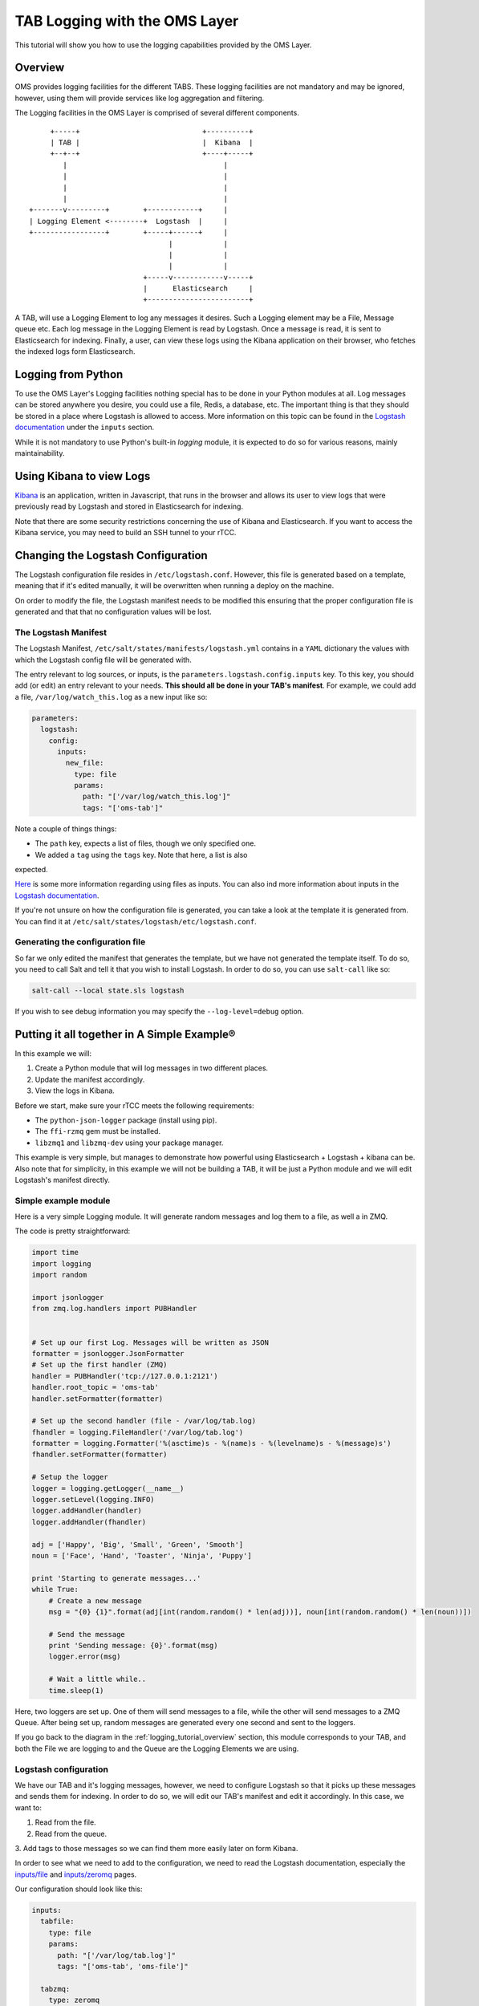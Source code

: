 ******************************
TAB Logging with the OMS Layer
******************************

This tutorial will show you how to use the logging capabilities provided by the
OMS Layer.

.. _logging_tutorial_overview:

========
Overview
========

OMS provides logging facilities for the different TABS. These logging
facilities are not mandatory and may be ignored, however, using them will
provide services like log aggregation and filtering.

The Logging facilities in the OMS Layer is comprised of several different
components.

::

                 +-----+                             +----------+
                 | TAB |                             |  Kibana  |
                 +--+--+                             +----+-----+
                    |                                     |
                    |                                     |
                    |                                     |
                    |                                     |
            +-------v---------+        +------------+     |
            | Logging Element <--------+  Logstash  |     |
            +-----------------+        +-----+------+     |
                                             |            |
                                             |            |
                                             |            |
                                       +-----v------------v-----+
                                       |      Elasticsearch     |
                                       +------------------------+


A TAB, will use a Logging Element to log any messages it desires. Such a
Logging element may be a File, Message queue etc. Each log message in the
Logging Element is read by Logstash. Once a message is read, it is sent to
Elasticsearch for indexing. Finally, a user, can view these logs using the
Kibana application on their browser, who fetches the indexed logs form
Elasticsearch.

===================
Logging from Python
===================

To use the OMS Layer's Logging facilities nothing special has to be done in
your Python modules at all. Log messages can be stored anywhere you desire, you
could use a file, Redis, a database, etc. The important thing is that they
should be stored in a place where Logstash is allowed to access. More
information on this topic can be found in the
`Logstash documentation <http://logstash.net/docs/1.4.2/>`_ under the
``inputs`` section.

While it is not mandatory to use Python's built-in `logging` module, it is
expected to do so for various reasons, mainly maintainability.

=========================
Using Kibana to view Logs
=========================

`Kibana <http://www.elasticsearch.org/overview/kibana/>`_ is an application,
written in Javascript, that runs in the browser and allows its user to view
logs that were previously read by Logstash and stored in Elasticsearch for
indexing.

Note that there are some security restrictions concerning the use of Kibana and
Elasticsearch. If you want to access the Kibana service, you may need to build
an SSH tunnel to your rTCC.

===================================
Changing the Logstash Configuration
===================================

The Logstash configuration file resides in ``/etc/logstash.conf``. However,
this file is generated based on a template, meaning that if it's edited
manually, it will be overwritten when running a deploy on the machine.

On order to modify the file, the Logstash manifest needs to be modified this
ensuring that the proper configuration file is generated and that that no
configuration values will be lost.

---------------------
The Logstash Manifest
---------------------

The Logstash Manifest, ``/etc/salt/states/manifests/logstash.yml`` contains in
a ``YAML`` dictionary the values with which the Logstash config file will be
generated with.

The entry relevant to log sources, or inputs, is the
``parameters.logstash.config.inputs`` key. To this key, you should add (or
edit) an entry relevant to your needs. **This should all be done in your TAB's
manifest**. For example, we could add a file, ``/var/log/watch_this.log`` as a
new input like so:

.. code-block:: yaml

  parameters:
    logstash:
      config:
        inputs:
          new_file:
            type: file
            params:
              path: "['/var/log/watch_this.log']"
              tags: "['oms-tab']"


Note a couple of things things:

* The ``path`` key, expects a list of files, though we only specified one.
* We added a ``tag`` using the ``tags`` key. Note that here, a list is also
expected.

`Here <http://logstash.net/docs/1.4.2/inputs/file>`_ is some more information
regarding using files as inputs. You can also ind more information about inputs
in the `Logstash documentation <http://logstash.net/docs/1.4.2/>`_.

If you're not unsure on how the configuration file is generated, you can take a
look at the template it is generated from. You can find it at
``/etc/salt/states/logstash/etc/logstash.conf``.

---------------------------------
Generating the configuration file
---------------------------------

So far we only edited the manifest that generates the template, but we have not
generated the template itself. To do so, you need to call Salt and tell it
that you wish to install Logstash. In order to do so, you can use
``salt-call`` like so:

.. code-block:: bash

  salt-call --local state.sls logstash

If you wish to see debug information you may specify the ``--log-level=debug``
option.

============================================
Putting it all together in A Simple Example®
============================================

In this example we will:

1. Create a Python module that will log messages in two different places.
2. Update the manifest accordingly.
3. View the logs in Kibana.

Before we start, make sure your rTCC meets the following requirements:

* The ``python-json-logger`` package (install using pip).
* The ``ffi-rzmq`` gem must be installed.
* ``libzmq1`` and ``libzmq-dev`` using your package manager.

This example is very simple, but manages to demonstrate how powerful using
Elasticsearch + Logstash + kibana can be.
Also note that for simplicity, in this example we will not be building a TAB,
it will be just a Python module and we will edit Logstash's manifest directly.

---------------------
Simple example module
---------------------

Here is a very simple Logging module. It will generate random messages and log
them to a file, as well a in ZMQ.

The code is pretty straightforward:

.. code-block:: python

  import time
  import logging
  import random

  import jsonlogger
  from zmq.log.handlers import PUBHandler


  # Set up our first Log. Messages will be written as JSON
  formatter = jsonlogger.JsonFormatter
  # Set up the first handler (ZMQ)
  handler = PUBHandler('tcp://127.0.0.1:2121')
  handler.root_topic = 'oms-tab'
  handler.setFormatter(formatter)

  # Set up the second handler (file - /var/log/tab.log)
  fhandler = logging.FileHandler('/var/log/tab.log')
  formatter = logging.Formatter('%(asctime)s - %(name)s - %(levelname)s - %(message)s')
  fhandler.setFormatter(formatter)

  # Setup the logger
  logger = logging.getLogger(__name__)
  logger.setLevel(logging.INFO)
  logger.addHandler(handler)
  logger.addHandler(fhandler)

  adj = ['Happy', 'Big', 'Small', 'Green', 'Smooth']
  noun = ['Face', 'Hand', 'Toaster', 'Ninja', 'Puppy']

  print 'Starting to generate messages...'
  while True:
      # Create a new message
      msg = "{0} {1}".format(adj[int(random.random() * len(adj))], noun[int(random.random() * len(noun))])

      # Send the message
      print 'Sending message: {0}'.format(msg)
      logger.error(msg)

      # Wait a little while..
      time.sleep(1)


Here, two loggers are set up. One of them will send messages to a file, while
the other will send messages to a ZMQ Queue. After being set up, random
messages are generated every one second and sent to the loggers.

If you go back to the diagram in the :ref:`logging_tutorial_overview` section,
this module corresponds to your TAB, and both the File we are logging to and
the Queue are the Logging Elements we are using.

----------------------
Logstash configuration
----------------------

We have our TAB and it's logging messages, however, we need to configure
Logstash so that it picks up these messages and sends them for indexing. In
order to do so, we will edit our TAB's manifest and edit it accordingly. In
this case, we want to:

1. Read from the file.
2. Read from the queue.
3. Add tags to those messages so we can find them more easily later on form
Kibana.

In order to see what we need to add to the configuration, we need to read the
Logstash documentation, especially the
`inputs/file <http://logstash.net/docs/1.4.2/inputs/file>`_ and
`inputs/zeromq <http://logstash.net/docs/1.4.2/inputs/zeromq>`_ pages.

Our configuration should look like this:

.. code-block:: yaml

 inputs:
   tabfile:
     type: file
     params:
       path: "['/var/log/tab.log']"
       tags: "['oms-tab', 'oms-file']"

   tabzmq:
     type: zeromq
     params:
       address: "'tcp://127.0.0.1:2121'"
       mode: "'client'"
       tags: "['oms-tab', 'oms-zmq']"
       topic: "['oms-tab']"
       topology: "'pushpull'"
       type: "'pull-input'"

Open ``/etc/salt/states/manifests/logstash.yml`` and edit the ``inputs``
section accordingly.

As you can see, we added an input for files (with only one file) and an input
for the ZMQ Queue. Also note that we gave tags to the messages. You should not
re-generate your Logstash config:

.. code-block:: bash

  salt-call --local state.sls logstash

### Running the example

The Logstash service should already be running in your rTCC. All that is needed
is running the example module. If all goes well, generated messages will be
indexed by Logstash and be made available.

We can query our newly generated logs by using Kibana. In order to access
Kibana you will first need to create an SSH tunnel to your rTCC. Suppose that
your rTCC is `oms-dev`, you can create an SSH like so:

.. code-block:: bash

  ssh -N root@oms-dev -L 5601:localhost:5601

Once your SSH tunnel is up, point your browser to ``http://localhost:5601/``.

.. image:: kibana.png
    :alt: Kibana
    :align: center

You should be able to see the generated messages. If you go into the details of
each message, you can also see that some are being read form the file and some
are being read form ZMQ.
